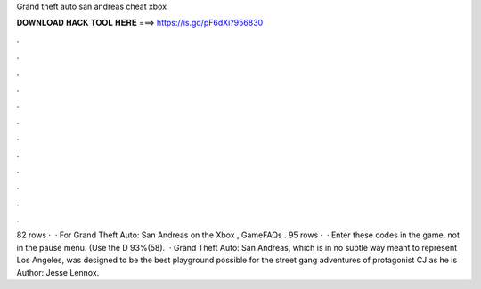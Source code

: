 Grand theft auto san andreas cheat xbox

𝐃𝐎𝐖𝐍𝐋𝐎𝐀𝐃 𝐇𝐀𝐂𝐊 𝐓𝐎𝐎𝐋 𝐇𝐄𝐑𝐄 ===> https://is.gd/pF6dXi?956830

.

.

.

.

.

.

.

.

.

.

.

.

82 rows ·  · For Grand Theft Auto: San Andreas on the Xbox , GameFAQs . 95 rows ·  · Enter these codes in the game, not in the pause menu. (Use the D 93%(58).  · Grand Theft Auto: San Andreas, which is in no subtle way meant to represent Los Angeles, was designed to be the best playground possible for the street gang adventures of protagonist CJ as he is Author: Jesse Lennox.